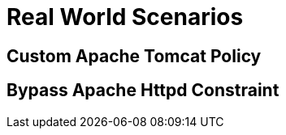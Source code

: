 = Real World Scenarios

[#custom_apache_tomcat_policy]
== Custom Apache Tomcat Policy

[#bypass_apache_httpd_constraint]
== Bypass Apache Httpd Constraint
